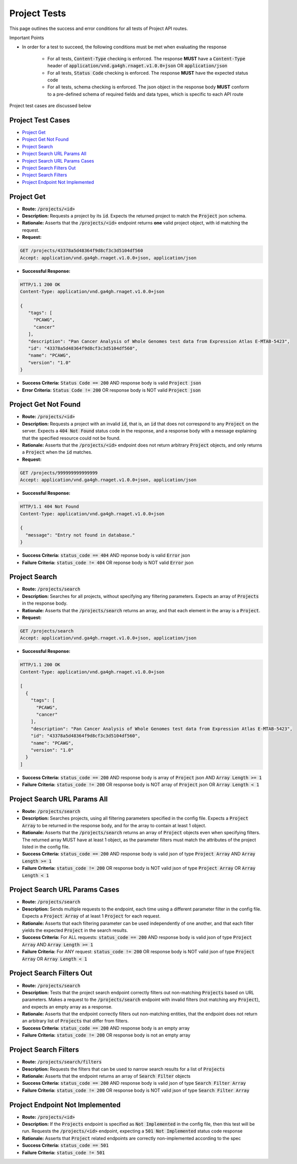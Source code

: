 Project Tests
===================

This page outlines the success and error conditions for all tests of Project API routes.

Important Points

* In order for a test to succeed, the following conditions must be met when evaluating the response
    
    * For all tests, :code:`Content-Type` checking is enforced. The response **MUST** have a :code:`Content-Type` header of :code:`application/vnd.ga4gh.rnaget.v1.0.0+json` OR :code:`application/json`
    * For all tests, :code:`Status Code` checking is enforced. The response **MUST** have the expected status code
    * For all tests, schema checking is enforced. The json object in the response body **MUST** conform to a pre-defined schema of required fields and data types, which is specific to each API route

Project test cases are discussed below

Project Test Cases
######################

* `Project Get`_
* `Project Get Not Found`_
* `Project Search`_
* `Project Search URL Params All`_
* `Project Search URL Params Cases`_
* `Project Search Filters Out`_
* `Project Search Filters`_
* `Project Endpoint Not Implemented`_

Project Get
#################
* **Route:** :code:`/projects/<id>`
* **Description:** Requests a project by its :code:`id`. Expects the returned project to match the :code:`Project` json schema.
* **Rationale:** Asserts that the :code:`/projects/<id>` endpoint returns **one** valid project object, with id matching the request.

* **Request:**

.. code-block:: python

   GET /projects/43378a5d48364f9d8cf3c3d5104df560
   Accept: application/vnd.ga4gh.rnaget.v1.0.0+json, application/json

* **Successful Response:**

.. code-block:: python

   HTTP/1.1 200 OK
   Content-Type: application/vnd.ga4gh.rnaget.v1.0.0+json

   {
      "tags": [
        "PCAWG",
        "cancer"
      ],
      "description": "Pan Cancer Analysis of Whole Genomes test data from Expression Atlas E-MTAB-5423",
      "id": "43378a5d48364f9d8cf3c3d5104df560",
      "name": "PCAWG",
      "version": "1.0"
   }

* **Success Criteria:** :code:`Status Code == 200` AND response body is valid :code:`Project json`
* **Error Criteria:** :code:`Status Code != 200` OR response body is NOT valid :code:`Project json`

Project Get Not Found
######################
* **Route:** :code:`/projects/<id>`
* **Description:** Requests a project with an invalid :code:`id`, that is, an :code:`id` that does not correspond to any :code:`Project` on the server. Expects a :code:`404 Not Found` status code in the response, and a response body with a message explaining that the specified resource could not be found.
* **Rationale:** Asserts that the :code:`/projects/<id>` endpoint does not return arbitrary :code:`Project` objects, and only returns a :code:`Project` when the :code:`id` matches.

* **Request:**

.. code-block:: python

   GET /projects/999999999999999
   Accept: application/vnd.ga4gh.rnaget.v1.0.0+json, application/json

* **Successful Response:**

.. code-block:: python

   HTTP/1.1 404 Not Found
   Content-Type: application/vnd.ga4gh.rnaget.v1.0.0+json

   {
     "message": "Entry not found in database."
   }

* **Success Criteria:** :code:`status_code == 404` AND reponse body is valid :code:`Error` json
* **Failure Criteria:** :code:`status_code != 404` OR reponse body is NOT valid :code:`Error` json

Project Search
#################
* **Route:** :code:`/projects/search`
* **Description:** Searches for all projects, without specifying any filtering parameters. Expects an array of :code:`Projects` in the response body.
* **Rationale:** Asserts that the :code:`/projects/search` returns an array, and that each element in the array is a :code:`Project`.

* **Request:**

.. code-block:: python

   GET /projects/search
   Accept: application/vnd.ga4gh.rnaget.v1.0.0+json, application/json

* **Successful Response:**

.. code-block:: python

   HTTP/1.1 200 OK
   Content-Type: application/vnd.ga4gh.rnaget.v1.0.0+json

   [
     {
       "tags": [
         "PCAWG",
         "cancer"
       ],
       "description": "Pan Cancer Analysis of Whole Genomes test data from Expression Atlas E-MTAB-5423",
       "id": "43378a5d48364f9d8cf3c3d5104df560",
       "name": "PCAWG",
       "version": "1.0"
     }
   ]

* **Success Criteria:** :code:`status_code == 200` AND response body is array of :code:`Project` json AND :code:`Array Length >= 1`
* **Failure Criteria:** :code:`status_code != 200` OR response body is NOT array of :code:`Project` json OR :code:`Array Length < 1`

Project Search URL Params All
##############################
* **Route:** :code:`/projects/search`
* **Description:** Searches projects, using all filtering parameters specified in the config file. Expects a :code:`Project Array` to be returned in the response body, and for the array to contain at least 1 object.
* **Rationale:** Asserts that the :code:`/projects/search` returns an array of :code:`Project` objects even when specifying filters. The returned array MUST have at least 1 object, as the parameter filters must match the attributes of the project listed in the config file.
* **Success Criteria:** :code:`status_code == 200` AND response body is valid json of type :code:`Project Array` AND :code:`Array Length >= 1`
* **Failure Criteria:** :code:`status_code != 200` OR response body is NOT valid json of type :code:`Project Array` OR :code:`Array Length < 1`

Project Search URL Params Cases
##################################
* **Route:** :code:`/projects/search`
* **Description:** Sends multiple requests to the endpoint, each time using a different parameter filter in the config file. Expects a :code:`Project Array` of at least 1 :code:`Project` for each request.
* **Rationale:** Asserts that each filtering parameter can be used independently of one another, and that each filter yields the expected :code:`Project` in the search results.
* **Success Criteria:** For ALL requests: :code:`status_code == 200` AND response body is valid json of type :code:`Project Array` AND :code:`Array Length >= 1`
* **Failure Criteria:** For ANY request: :code:`status_code != 200` OR response body is NOT valid json of type :code:`Project Array` OR :code:`Array Length < 1`

Project Search Filters Out
##################################
* **Route:** :code:`/projects/search`
* **Description:** Tests that the project search endpoint correctly filters out non-matching :code:`Projects` based on URL parameters. Makes a request to the :code:`/projects/search` endpoint with invalid filters (not matching any :code:`Project`), and expects an empty array as a response.
* **Rationale:** Asserts that the endpoint correctly filters out non-matching entities, that the endpoint does not return an arbitrary list of :code:`Projects` that differ from filters.
* **Success Criteria:** :code:`status_code == 200` AND response body is an empty array
* **Failure Criteria:** :code:`status_code != 200` OR response body is not an empty array

Project Search Filters
#######################
* **Route:** :code:`/projects/search/filters`
* **Description:** Requests the filters that can be used to narrow search results for a list of :code:`Projects`
* **Rationale:** Asserts that the endpoint returns an array of :code:`Search Filter` objects
* **Success Criteria:** :code:`status_code == 200` AND response body is valid json of type :code:`Search Filter Array`
* **Failure Criteria:** :code:`status_code != 200` OR response body is NOT valid json of type :code:`Search Filter Array`

Project Endpoint Not Implemented
##################################
* **Route:** :code:`/projects/<id>`
* **Description:** If the :code:`Projects` endpoint is specified as :code:`Not Implemented` in the config file, then this test will be run. Requests the :code:`/projects/<id>` endpoint, expecting a :code:`501 Not Implemented` status code response
* **Rationale:** Asserts that :code:`Project` related endpoints are correctly non-implemented according to the spec 
* **Success Criteria:** :code:`status_code == 501`
* **Failure Criteria:** :code:`status_code != 501`